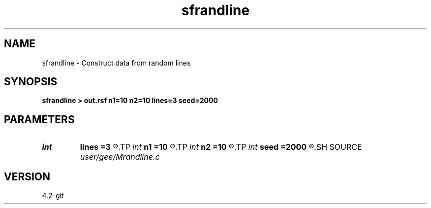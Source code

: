 .TH sfrandline 1  "APRIL 2023" Madagascar "Madagascar Manuals"
.SH NAME
sfrandline \- Construct data from random lines 
.SH SYNOPSIS
.B sfrandline > out.rsf n1=10 n2=10 lines=3 seed=2000
.SH PARAMETERS
.PD 0
.TP
.I int    
.B lines
.B =3
.R  	number of lines
.TP
.I int    
.B n1
.B =10
.R  
.TP
.I int    
.B n2
.B =10
.R  	dimensions
.TP
.I int    
.B seed
.B =2000
.R  	random number seed
.SH SOURCE
.I user/gee/Mrandline.c
.SH VERSION
4.2-git
